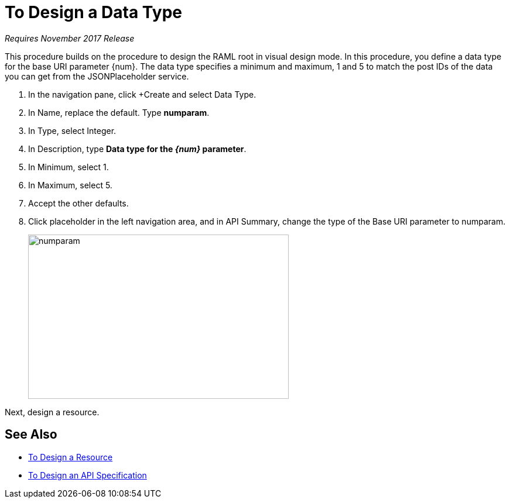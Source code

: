 = To Design a Data Type

_Requires November 2017 Release_

This procedure builds on the procedure to design the RAML root in visual design mode. In this procedure, you define a data type for the base URI parameter {num}. The data type specifies a minimum and maximum, 1 and 5 to match the post IDs of the data you can get from the JSONPlaceholder service.

. In the navigation pane, click +Create and select Data Type.
. In Name, replace the default. Type *numparam*.
. In Type, select Integer.
. In Description, type *Data type for the _{num}_ parameter*.
. In Minimum, select 1.
. In Maximum, select 5.
. Accept the other defaults.
. Click placeholder in the left navigation area, and in API Summary, change the type of the Base URI parameter to numparam.
+
image::numparam.png[height=281,width=445]

Next, design a resource.

== See Also

* link:/design-center/v/1.0/design-resource-v-task[To Design a Resource]
* link:/design-center/v/1.0/design-raml-api-v-task[To Design an API Specification]

